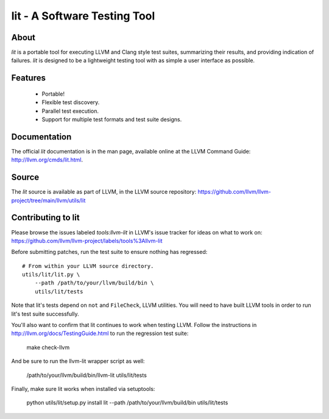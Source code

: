 ===============================
 lit - A Software Testing Tool
===============================

About
=====

*lit* is a portable tool for executing LLVM and Clang style test suites,
summarizing their results, and providing indication of failures. *lit* is
designed to be a lightweight testing tool with as simple a user interface as
possible.


Features
========

 * Portable!
 * Flexible test discovery.
 * Parallel test execution.
 * Support for multiple test formats and test suite designs.


Documentation
=============

The official *lit* documentation is in the man page, available online at the LLVM
Command Guide: http://llvm.org/cmds/lit.html.


Source
======

The *lit* source is available as part of LLVM, in the LLVM source repository:
https://github.com/llvm/llvm-project/tree/main/llvm/utils/lit


Contributing to lit
===================

Please browse the issues labeled *tools:llvm-lit* in LLVM's issue tracker for
ideas on what to work on:
https://github.com/llvm/llvm-project/labels/tools%3Allvm-lit

Before submitting patches, run the test suite to ensure nothing has regressed::

    # From within your LLVM source directory.
    utils/lit/lit.py \
        --path /path/to/your/llvm/build/bin \
        utils/lit/tests

Note that lit's tests depend on ``not`` and ``FileCheck``, LLVM utilities.
You will need to have built LLVM tools in order to run lit's test suite
successfully.

You'll also want to confirm that lit continues to work when testing LLVM.
Follow the instructions in http://llvm.org/docs/TestingGuide.html to run the
regression test suite:

    make check-llvm

And be sure to run the llvm-lit wrapper script as well:

    /path/to/your/llvm/build/bin/llvm-lit utils/lit/tests

Finally, make sure lit works when installed via setuptools:

    python utils/lit/setup.py install
    lit --path /path/to/your/llvm/build/bin utils/lit/tests

